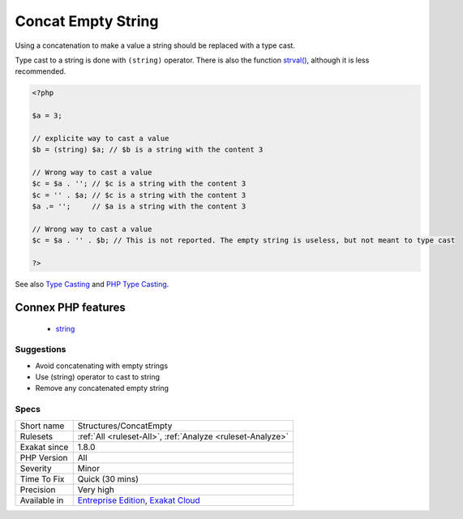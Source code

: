 .. _structures-concatempty:

.. _concat-empty-string:

Concat Empty String
+++++++++++++++++++

.. meta::
	:description:
		Concat Empty String: Using a concatenation to make a value a string should be replaced with a type cast.
	:twitter:card: summary_large_image
	:twitter:site: @exakat
	:twitter:title: Concat Empty String
	:twitter:description: Concat Empty String: Using a concatenation to make a value a string should be replaced with a type cast
	:twitter:creator: @exakat
	:twitter:image:src: https://www.exakat.io/wp-content/uploads/2020/06/logo-exakat.png
	:og:image: https://www.exakat.io/wp-content/uploads/2020/06/logo-exakat.png
	:og:title: Concat Empty String
	:og:type: article
	:og:description: Using a concatenation to make a value a string should be replaced with a type cast
	:og:url: https://php-tips.readthedocs.io/en/latest/tips/Structures/ConcatEmpty.html
	:og:locale: en
Using a concatenation to make a value a string should be replaced with a type cast.

Type cast to a string is done with ``(string)`` operator. There is also the function `strval() <https://www.php.net/strval>`_, although it is less recommended.

.. code-block:: php
   
   <?php
   
   $a = 3;
   
   // explicite way to cast a value
   $b = (string) $a; // $b is a string with the content 3
   
   // Wrong way to cast a value
   $c = $a . ''; // $c is a string with the content 3
   $c = '' . $a; // $c is a string with the content 3
   $a .= '';     // $a is a string with the content 3
   
   // Wrong way to cast a value
   $c = $a . '' . $b; // This is not reported. The empty string is useless, but not meant to type cast
   
   ?>

See also `Type Casting <https://php.net/manual/en/language.types.type-juggling.php#language.types.typecasting>`_ and `PHP Type Casting <https://developer.hyvor.com/tutorials/php/type-casting>`_.

Connex PHP features
-------------------

  + `string <https://php-dictionary.readthedocs.io/en/latest/dictionary/string.ini.html>`_


Suggestions
___________

* Avoid concatenating with empty strings
* Use (string) operator to cast to string
* Remove any concatenated empty string




Specs
_____

+--------------+-------------------------------------------------------------------------------------------------------------------------+
| Short name   | Structures/ConcatEmpty                                                                                                  |
+--------------+-------------------------------------------------------------------------------------------------------------------------+
| Rulesets     | :ref:`All <ruleset-All>`, :ref:`Analyze <ruleset-Analyze>`                                                              |
+--------------+-------------------------------------------------------------------------------------------------------------------------+
| Exakat since | 1.8.0                                                                                                                   |
+--------------+-------------------------------------------------------------------------------------------------------------------------+
| PHP Version  | All                                                                                                                     |
+--------------+-------------------------------------------------------------------------------------------------------------------------+
| Severity     | Minor                                                                                                                   |
+--------------+-------------------------------------------------------------------------------------------------------------------------+
| Time To Fix  | Quick (30 mins)                                                                                                         |
+--------------+-------------------------------------------------------------------------------------------------------------------------+
| Precision    | Very high                                                                                                               |
+--------------+-------------------------------------------------------------------------------------------------------------------------+
| Available in | `Entreprise Edition <https://www.exakat.io/entreprise-edition>`_, `Exakat Cloud <https://www.exakat.io/exakat-cloud/>`_ |
+--------------+-------------------------------------------------------------------------------------------------------------------------+


